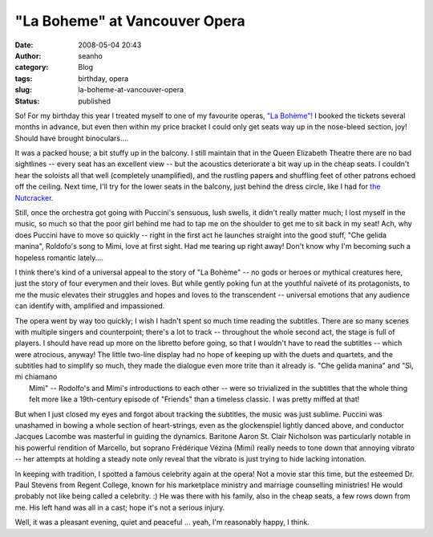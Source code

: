 "La Boheme" at Vancouver Opera
##############################
:date: 2008-05-04 20:43
:author: seanho
:category: Blog
:tags: birthday, opera
:slug: la-boheme-at-vancouver-opera
:status: published

So! For my birthday this year I treated myself to one of my favourite
operas, `"La Bohème"! <http://en.wikipedia.org/wiki/La_bohème>`__ I
booked the tickets several months in advance, but even then within my
price bracket I could only get seats way up in the nose-bleed section,
joy! Should have brought binoculars....

It was a packed house; a bit stuffy up in the balcony. I still maintain
that in the Queen Elizabeth Theatre there are no bad sightlines -- every
seat has an excellent view -- but the acoustics deteriorate a bit way up
in the cheap seats. I couldn't hear the soloists all that well
(completely unamplified), and the rustling papers and shuffling feet of
other patrons echoed off the ceiling. Next time, I'll try for the lower
seats in the balcony, just behind the dress circle, like I had for `the
Nutcracker </2006/the-nutcracker>`__.

Still, once the orchestra got going with Puccini's sensuous, lush
swells, it didn't really matter much; I lost myself in the music, so
much so that the poor girl behind me had to tap me on the shoulder to
get me to sit back in my seat! Ach, why does Puccini have to move so
quickly -- right in the first act he launches straight into the good
stuff, "Che gelida manina", Roldofo's song to Mimi, love at first sight.
Had me tearing up right away! Don't know why I'm becoming such a
hopeless romantic lately....

I think there's kind of a universal appeal to the story of "La Bohème"
-- no gods or heroes or mythical creatures here, just the story of four
everymen and their loves. But while gently poking fun at the youthful
naïveté of its protagonists, to me the music elevates their struggles
and hopes and loves to the transcendent -- universal emotions that any
audience can identify with, amplified and impassioned.

| The opera went by way too quickly; I wish I hadn't spent so much time
  reading the subtitles. There are so many scenes with multiple singers
  and counterpoint; there's a lot to track -- throughout the whole
  second act, the stage is full of players. I should have read up more
  on the libretto before going, so that I wouldn't have to read the
  subtitles -- which were atrocious, anyway! The little two-line display
  had no hope of keeping up with the duets and quartets, and the
  subtitles had to simplify so much, they made the dialogue even more
  trite than it already is. "Che gelida manina" and "Sì, mi chiamano
|  Mimì" -- Rodolfo's and Mimi's introductions to each other -- were so
  trivialized in the subtitles that the whole thing felt more like a
  19th-century episode of "Friends" than a timeless classic. I was
  pretty miffed at that!

But when I just closed my eyes and forgot about tracking the subtitles,
the music was just sublime. Puccini was unashamed in bowing a whole
section of heart-strings, even as the glockenspiel lightly danced above,
and conductor Jacques Lacombe was masterful in guiding the dynamics.
Baritone Aaron St. Clair Nicholson was particularly notable in his
powerful rendition of Marcello, but soprano Frédérique Vézina (Mimi)
really needs to tone down that annoying vibrato -- her attempts at
holding a steady note only reveal that the vibrato is just trying to
hide lacking intonation.

In keeping with tradition, I spotted a famous celebrity again at the
opera! Not a movie star this time, but the esteemed Dr. Paul Stevens
from Regent College, known for his marketplace ministry and marriage
counselling ministries! He would probably not like being called a
celebrity. :) He was there with his family, also in the cheap seats, a
few rows down from me. His left hand was all in a cast; hope it's not a
serious injury.

Well, it was a pleasant evening, quiet and peaceful ... yeah, I'm
reasonably happy, I think.
